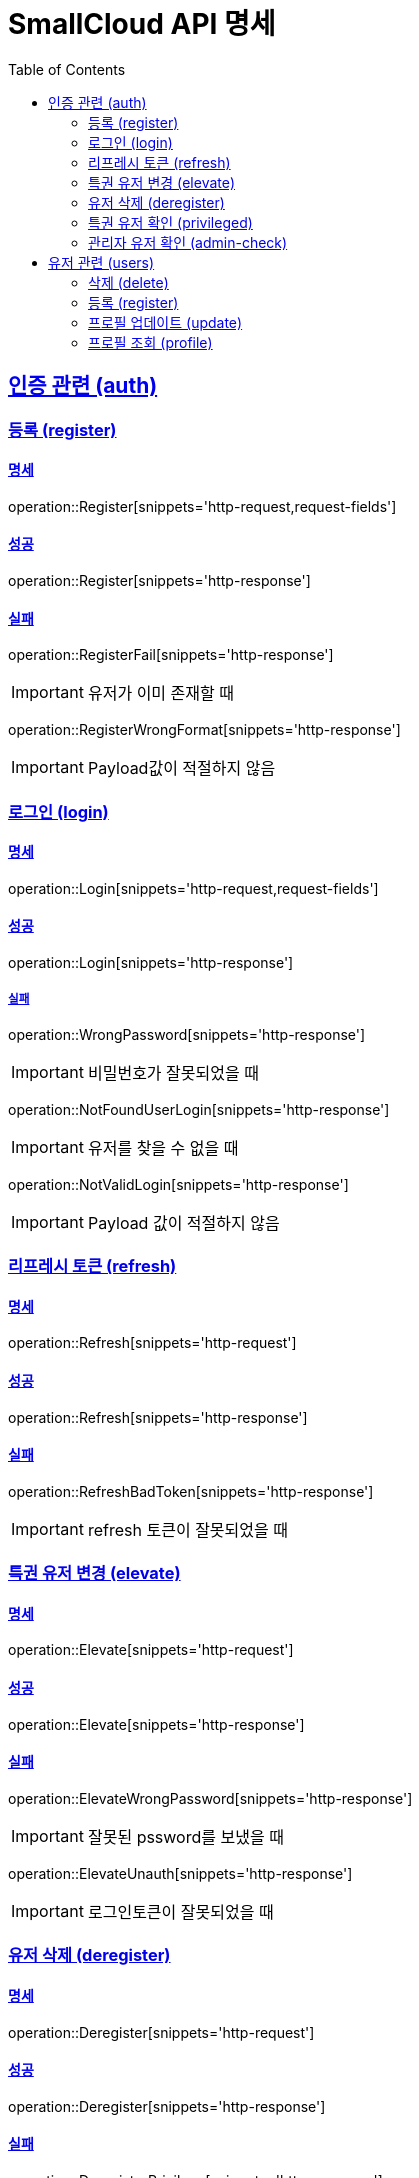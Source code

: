 = SmallCloud API 명세
:toc: left
:doctype: book
:icons: font
:source-highlighter: highlightjs
:toclevels: 2
:sectlinks:

[[overview]]
== 인증 관련 (auth)

=== 등록 (register)

==== 명세

operation::Register[snippets='http-request,request-fields']

==== 성공

operation::Register[snippets='http-response']

==== 실패

operation::RegisterFail[snippets='http-response']

IMPORTANT: 유저가 이미 존재할 때

operation::RegisterWrongFormat[snippets='http-response']

IMPORTANT: Payload값이 적절하지 않음

=== 로그인 (login)

==== 명세

operation::Login[snippets='http-request,request-fields']

==== 성공

operation::Login[snippets='http-response']

===== 실패

operation::WrongPassword[snippets='http-response']

IMPORTANT: 비밀번호가 잘못되었을 때

operation::NotFoundUserLogin[snippets='http-response']

IMPORTANT: 유저를 찾을 수 없을 때

operation::NotValidLogin[snippets='http-response']

IMPORTANT: Payload 값이 적절하지 않음

=== 리프레시 토큰 (refresh)

==== 명세

operation::Refresh[snippets='http-request']

==== 성공

operation::Refresh[snippets='http-response']

==== 실패

operation::RefreshBadToken[snippets='http-response']

IMPORTANT: refresh 토큰이 잘못되었을 때

=== 특권 유저 변경 (elevate)

==== 명세

operation::Elevate[snippets='http-request']

==== 성공

operation::Elevate[snippets='http-response']

==== 실패

operation::ElevateWrongPassword[snippets='http-response']

IMPORTANT: 잘못된 pssword를 보냈을 때

operation::ElevateUnauth[snippets='http-response']

IMPORTANT: 로그인토큰이 잘못되었을 때

=== 유저 삭제 (deregister)

==== 명세

operation::Deregister[snippets='http-request']

==== 성공

operation::Deregister[snippets='http-response']

==== 실패

operation::DeregisterPrivilege[snippets='http-response']

IMPORTANT: 권한이 없을 때

=== 특권 유저 확인 (privileged)

==== 명세

operation::Privileged[snippets='http-request']

==== 성공

operation::Privileged[snippets='http-response']

IMPORTANT: 유저가 특권유저일 때

operation::PrivilegedFalse[snippets='http-response']

IMPORTANT: 유저가 특권유저가 아닐 때

=== 관리자 유저 확인 (admin-check)

==== 명세

operation::AdminCheck[snippets='http-request']

==== 성공

operation::AdminCheck[snippets='http-response']

IMPORTANT: 유저가 관리자일 때

operation::AdminCheckFalse[snippets='http-response']

IMPORTANT: 유저가 관리자가 아닐 때

== 유저 관련 (users)

=== 삭제 (delete)

operation::UserDelete[snippets='http-request,path-parameters']

==== 성공

operation::UserDelete[snippets='http-response']

==== 실패

operation::UserDeleteUsernameToLong[snippets='http-response']

IMPORTANT: 아이디가 너무 길 때

operation::UserDeleteNotUser[snippets='http-response']

IMPORTANT: 등록되지 않은 유저일 때

operation::UserDeleteUnauthorized[snippets='http-response']

IMPORTANT: 권한이 없을 때

=== 등록 (register)

operation::UserRegister[snippets='http-request,request-fields']

==== 성공

operation::UserRegister[snippets='http-response']

==== 실패

operation::UserRegisterUnauthorized[snippets='http-response']

IMPORTANT: 권한이 없을 때

operation::UserRegisterWrongFormat[snippets='http-response']

IMPORTANT: payload가 올바르지 않을 때

operation::UserRegisterDuplicated[snippets='http-response']

IMPORTANT: 중복된 유저 등록

=== 프로필 업데이트 (update)

operation::UserUpdate[snippets='http-request,request-fields,path-parameters']

==== 성공

operation::UserUpdate[snippets='http-response']

==== 실패

operation::UserUpdateUnauthorized[snippets='http-response']

IMPORTANT: 권한이 없을 때

operation::UserUpdateWrongFormat[snippets='http-response']

IMPORTANT: payload가 올바르지 않을 때

operation::UserUpdateNotFoundUser[snippets='http-response']

IMPORTANT: 유저를 찾을 수 없을 때

operation::UserUpdateDuplicated[snippets='http-response']

IMPORTANT: 중복된 유저 등록

operation::UserUpdateNotFound[snippets='http-response']

IMPORTANT: 그룹을 찾을 수 없을 때

=== 프로필 조회 (profile)

operation::UserProfile[snippets='http-request,path-parameters']

==== 성공

operation::UserProfile[snippets='http-response']

==== 실패

operation::UserProfileUnauthorized[snippets='http-response']

IMPORTANT: 권한이 없을 때

operation::UserProfileNotFoundUser[snippets='http-response']

IMPORTANT: 유저를 찾을 수 없을 때

operation::UserProfileNotValidUser[snippets='http-response']

IMPORTANT: 유저 아이디가 유효하지 않을 때

